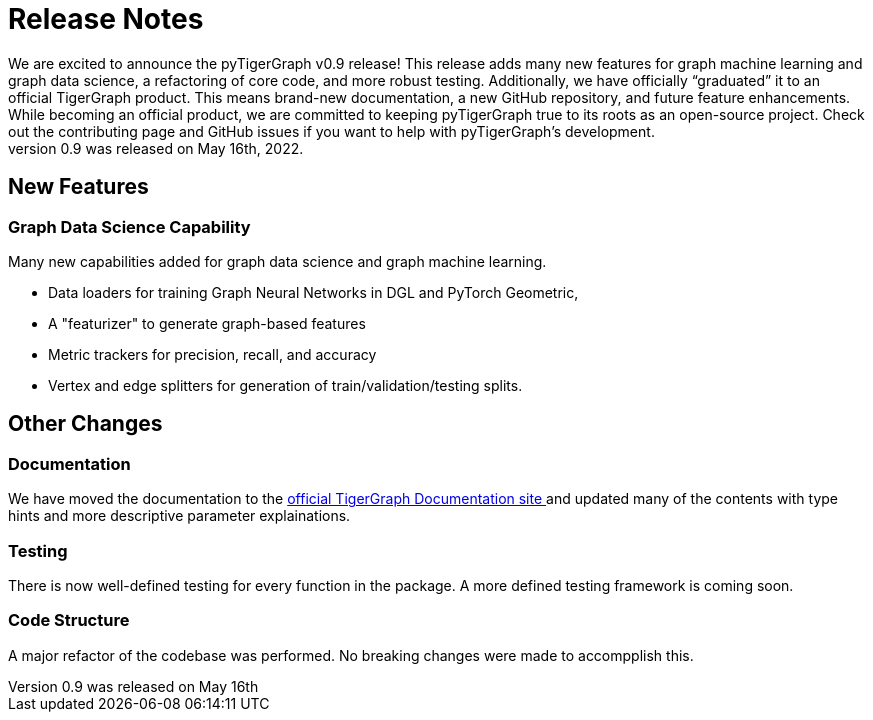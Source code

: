 # Release Notes
We are excited to announce the pyTigerGraph v0.9 release! This release adds many new features for graph machine learning and graph data science, a refactoring of core code, and more robust testing. Additionally, we have officially “graduated” it to an official TigerGraph product. This means brand-new documentation, a new GitHub repository, and future feature enhancements. While becoming an official product, we are committed to keeping pyTigerGraph true to its roots as an open-source project. Check out the contributing page and GitHub issues if you want to help with pyTigerGraph’s development.
pyTigerGraph 0.9 was released on May 16th, 2022.

## New Features
### Graph Data Science Capability
Many new capabilities added for graph data science and graph machine learning.

* Data loaders for training Graph Neural Networks in DGL and PyTorch Geometric, 
* A "featurizer" to generate graph-based features 

* Metric trackers for precision, recall, and accuracy

* Vertex and edge splitters for generation of train/validation/testing splits.

## Other Changes
### Documentation
We have moved the documentation to the https://docs.tigergraph.com/pytigergraph/current/intro/[official TigerGraph Documentation site ] and updated many of the contents with type hints and more descriptive parameter explainations.

### Testing
There is now well-defined testing for every function in the package. A more defined testing framework is coming soon.

### Code Structure
A major refactor of the codebase was performed. No breaking changes were made to accompplish this.